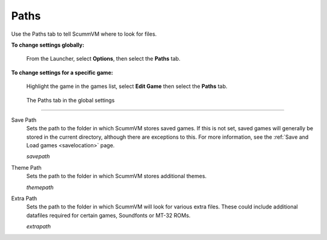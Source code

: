 ==============
Paths
==============

Use the Paths tab to tell ScummVM where to look for files.

**To change settings globally:** 

	From the Launcher, select **Options**, then select the **Paths** tab.  

**To change settings for a specific game:** 

	Highlight the game in the games list, select **Edit Game** then select the **Paths** tab. 

.. figure:: ../images/settings/paths.png

    The Paths tab in the global settings

,,,,,,,,,,,,,,,,,

.. _savepath:

Save Path
	Sets the path to the folder in which ScummVM stores saved games. If this is not set, saved games will generally be stored in the current directory, although there are exceptions to this. For more information, see the :ref:`Save and Load games <savelocation>` page.
	
	*savepath* 

.. _themepath:

Theme Path
	Sets the path to the folder in which ScummVM stores additional themes. 

	*themepath* 

.. _extra:

Extra Path
	Sets the path to the folder in which ScummVM will look for various extra files. These could include additional datafiles required for certain games, Soundfonts or MT-32 ROMs. 

	*extrapath* 

